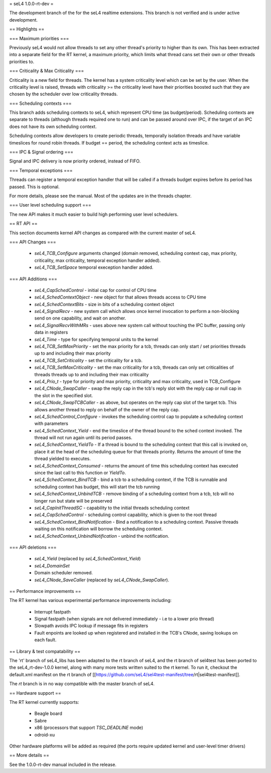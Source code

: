 = seL4 1.0.0-rt-dev =

The development branch of the for the seL4 realtime extensions. This branch is not verified and is under active development. 

== Highlights ==

=== Maximum priorities ===

Previously seL4 would not allow threads to set any other thread's priority to higher than its own. This has been extracted into a separate field for the RT kernel, a maximum priority, which limits what thread cans set their own or other threads priorities to. 

=== Criticality & Max Criticality ===

Criticality is a new field for threads. The kernel has a system criticality level which can be set by the user. When the criticality level is raised, threads with criticality >= the criticality level have their priorities boosted such that they are chosen by the scheduler over low criticality threads.

=== Scheduling contexts ===

This branch adds scheduling contexts to seL4, which represent CPU time (as budget/period). Scheduling contexts are separate to threads (although threads required one to run) and can be passed around over IPC, if the target of an IPC does not have its own scheduling context.

Scheduling contexts allow developers to create periodic threads, temporally isolation threads and have variable timeslices for round robin threads. If budget == period, the scheduling context acts as timeslice.

=== IPC & Signal ordering ===
 
Signal and IPC delivery is now priority ordered, instead of FIFO. 

=== Temporal exceptions ===

Threads can register a temporal exception handler that will be called if a threads budget expires before its period has passed. This is optional. 

For more details, please see the manual. Most of the updates are in the threads chapter.

=== User level scheduling support ===

The new API makes it much easier to build high performing user level schedulers.

== RT API ==

This section documents kernel API changes as compared with the current master of seL4.

=== API Changes ===

 * `seL4_TCB_Configure` arguments changed (domain removed, scheduling context cap, max priority, criticality, max criticality, temporal exception handler added).
 * `seL4_TCB_SetSpace` temporal exeception handler added.

=== API Additions ===

 * `seL4_CapSchedControl` - initial cap for control of CPU time
 * `seL4_SchedContextObject` - new object for that allows threads access to CPU time
 * `seL4_SchedContextBits` - size in bits of a scheduling context object
 * `seL4_SignalRecv` - new system call which allows once kernel invocation to perform a non-blocking send on one capability, and wait on another. 
 * `seL4_SignalRecvWithMRs` - uses above new system call without touching the IPC buffer, passing only data in registers
 * `seL4_Time` - type for specifying temporal units to the kernel 
 * `seL4_TCB_SetMaxPriority` - set the max priority for a tcb, threads can only start / set priorities threads up to and including their max priority
 * `seL4_TCB_SetCriticality` - set the criticality for a tcb.
 * `seL4_TCB_SetMaxCriticality` - set the max criticality for a tcb, threads can only set criticalities of threads threads up to and including their max criticality 
 * `seL4_Prio_t` - type for priority and max priority, criticality and max criticality, used in TCB_Configure
 * `seL4_CNode_SwapCaller` - swap the reply cap in the tcb's reply slot with the reply cap or null cap in the slot in the specified slot. 
 * `seL4_CNode_SwapTCBCaller` - as above, but operates on the reply cap slot of the target tcb. This allows another thread to reply on behalf of the owner of the reply cap.
 * `seL4_SchedControl_Configure` - invokes the scheduling control cap to populate a scheduling context with parameters
 * `seL4_SchedContext_Yield` - end the timeslice of the thread bound to the sched context invoked. The thread will not run again until its period passes.
 * `seL4_SchedContext_YieldTo` - If a thread is bound to the scheduling context that this call is invoked on, place it at the head of the scheduling queue for that threads priority. Returns the amount of time the thread yielded to executes.
 * `seL4_SchedContext_Consumed` - returns the amount of time this scheduling context has executed since the last call to this function or `YieldTo`.
 * `seL4_SchedContext_BindTCB` - bind a tcb to a scheduling context, if the TCB is runnable and scheduling context has budget, this will start the tcb running
 * `seL4_SchedContext_UnbindTCB` - remove binding of a scheduling context from a tcb, tcb will no longer run but state will be preserved
 * `seL4_CapInitThreadSC` - capability to the initial threads scheduling context
 * `seL4_CapSchedControl` - scheduling control capability, which is given to the root thread
 * `seL4_SchedContext_BindNotification` - Bind a notification to a scheduling context. Passive threads waiting on this notification will borrow the scheduling context.
 * `seL4_SchedContext_UnbindNotification` - unbind the notification.

=== API deletions ===

 * `seL4_Yield` (replaced by `seL4_SchedContext_Yield`)
 * `seL4_DomainSet`
 * Domain scheduler removed.
 * `seL4_CNode_SaveCaller` (replaced by `seL4_CNode_SwapCaller`). 

== Performance improvements ==

The RT kernel has various experimental performance improvements including:

 * Interrupt fastpath
 * Signal fastpath (when signals are not delivered immediately - i.e to a lower prio thread)
 * Slowpath avoids IPC lookup if message fits in registers
 * Fault enpoints are looked up when registered and installed in the TCB's CNode, saving lookups on each fault.

== Library & test compatability ==

The 'rt' branch of seL4_libs has been adapted to the rt branch of seL4, and the rt branch of sel4test has been ported to the seL4_rt-dev-1.0.0 kernel, along with many more tests written suited to the rt kernel. To run it, checkout the default.xml manifest on the rt branch of [[https://github.com/seL4/sel4test-manifest/tree/rt|sel4test-manifest]].

The `rt` branch is in no way compatible with the master branch of seL4.

== Hardware support ==

The RT kernel currently supports:

 * Beagle board
 * Sabre
 * x86 (processors that support `TSC_DEADLINE` mode)
 * odroid-xu

Other hardware platforms will be added as required (the ports require updated kernel and user-level timer drivers)

== More details ==

See the 1.0.0-rt-dev manual included in the release. 
